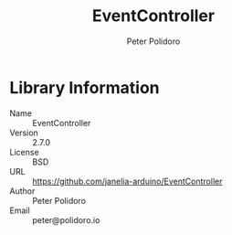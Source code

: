 #+TITLE: EventController
#+AUTHOR: Peter Polidoro
#+EMAIL: peter@polidoro.io

* Library Information
  - Name :: EventController
  - Version :: 2.7.0
  - License :: BSD
  - URL :: https://github.com/janelia-arduino/EventController
  - Author :: Peter Polidoro
  - Email :: peter@polidoro.io
